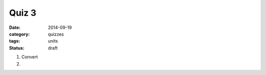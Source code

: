Quiz 3 
######

:date: 2014-09-19 
:category: quizzes
:tags: units
:status: draft


1. Convert 
  

2.
 
 
